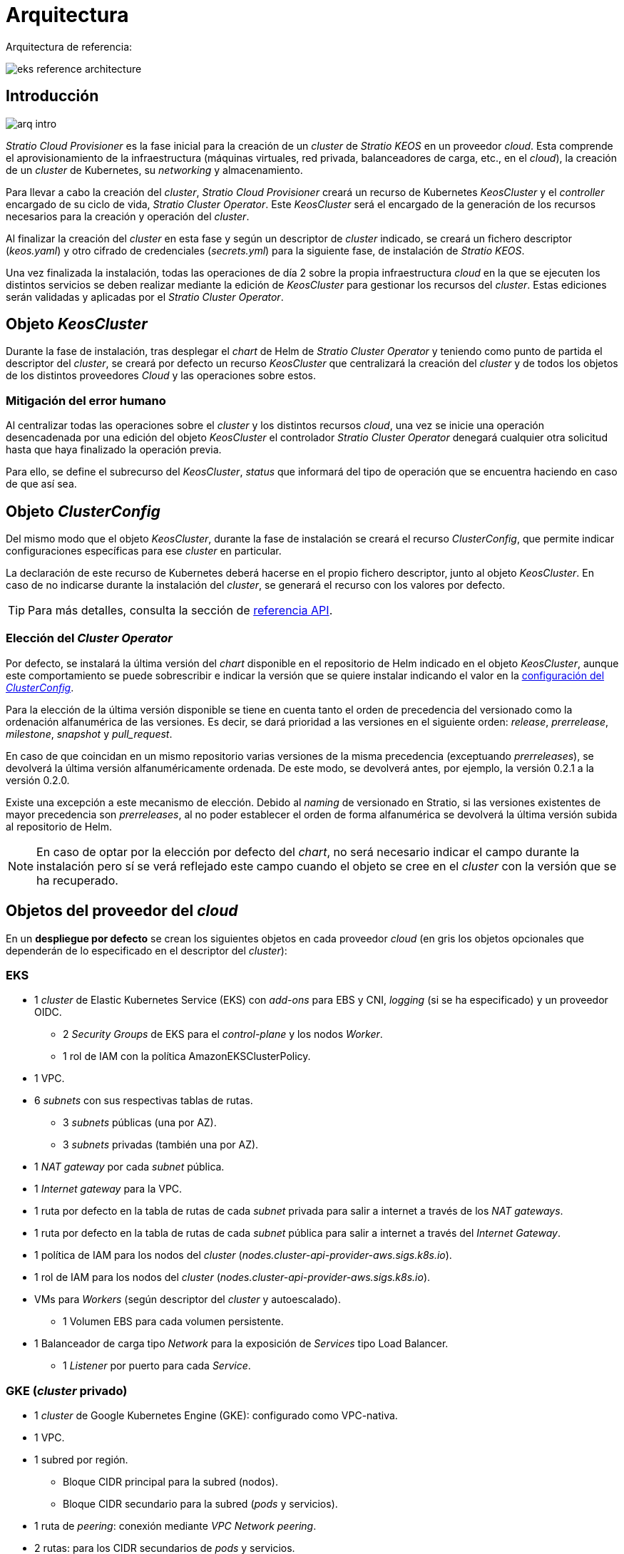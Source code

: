 = Arquitectura

Arquitectura de referencia:

image::eks-reference-architecture.png[]

== Introducción

image::arq-intro.png[]

_Stratio Cloud Provisioner_ es la fase inicial para la creación de un _cluster_ de _Stratio KEOS_ en un proveedor _cloud_. Esta comprende el aprovisionamiento de la infraestructura (máquinas virtuales, red privada, balanceadores de carga, etc., en el _cloud_), la creación de un _cluster_ de Kubernetes, su _networking_ y almacenamiento.

Para llevar a cabo la creación del _cluster_, _Stratio Cloud Provisioner_ creará un recurso de Kubernetes _KeosCluster_ y el _controller_ encargado de su ciclo de vida, _Stratio Cluster Operator_. Este _KeosCluster_ será el encargado de la generación de los recursos necesarios para la creación y operación del _cluster_.

Al finalizar la creación del _cluster_ en esta fase y según un descriptor de _cluster_ indicado, se creará un fichero descriptor (_keos.yaml_) y otro cifrado de credenciales (_secrets.yml_) para la siguiente fase, de instalación de _Stratio KEOS_.

Una vez finalizada la instalación, todas las operaciones de día 2 sobre la propia infraestructura _cloud_ en la que se ejecuten los distintos servicios se deben realizar mediante la edición de _KeosCluster_ para gestionar los recursos del _cluster_. Estas ediciones serán validadas y aplicadas por el _Stratio Cluster Operator_.

== Objeto _KeosCluster_

Durante la fase de instalación, tras desplegar el _chart_ de Helm de _Stratio Cluster Operator_ y teniendo como punto de partida el descriptor del _cluster_, se creará por defecto un recurso _KeosCluster_ que centralizará la creación del _cluster_ y de todos los objetos de los distintos proveedores _Cloud_ y las operaciones sobre estos.

=== Mitigación del error humano

Al centralizar todas las operaciones sobre el _cluster_ y los distintos recursos _cloud_, una vez se inicie una operación desencadenada por una edición del objeto _KeosCluster_ el controlador _Stratio Cluster Operator_ denegará cualquier otra solicitud hasta que haya finalizado la operación previa.

Para ello, se define el subrecurso del _KeosCluster_, _status_ que informará del tipo de operación que se encuentra haciendo en caso de que así sea.

== Objeto _ClusterConfig_

Del mismo modo que el objeto _KeosCluster_, durante la fase de instalación se creará el recurso _ClusterConfig_, que permite indicar configuraciones específicas para ese _cluster_ en particular.

La declaración de este recurso de Kubernetes deberá hacerse en el propio fichero descriptor, junto al objeto _KeosCluster_. En caso de no indicarse durante la instalación del _cluster_, se generará el recurso con los valores por defecto.

TIP: Para más detalles, consulta la sección de xref:operations-manual:api-reference.adoc[referencia API].

=== Elección del _Cluster Operator_

Por defecto, se instalará la última versión del _chart_ disponible en el repositorio de Helm indicado en el objeto _KeosCluster_, aunque este comportamiento se puede sobrescribir e indicar la versión que se quiere instalar indicando el valor en la xref:operations-manual:api-reference.adoc[configuración del _ClusterConfig_].

Para la elección de la última versión disponible se tiene en cuenta tanto el orden de precedencia del versionado como la ordenación alfanumérica de las versiones. Es decir, se dará prioridad a las versiones en el siguiente orden: _release_, _prerrelease_, _milestone_, _snapshot_ y _pull++_++request_.

En caso de que coincidan en un mismo repositorio varias versiones de la misma precedencia (exceptuando _prerreleases_), se devolverá la última versión alfanuméricamente ordenada. De este modo, se devolverá antes, por ejemplo, la versión 0.2.1 a la versión 0.2.0.

Existe una excepción a este mecanismo de elección. Debido al _naming_ de versionado en Stratio, si las versiones existentes de mayor precedencia son _prerreleases_, al no poder establecer el orden de forma alfanumérica se devolverá la última versión subida al repositorio de Helm.

NOTE: En caso de optar por la elección por defecto del _chart_, no será necesario indicar el campo durante la instalación pero sí se verá reflejado este campo cuando el objeto se cree en el _cluster_ con la versión que se ha recuperado.

== Objetos del proveedor del _cloud_

En un *despliegue por defecto* se crean los siguientes objetos en cada proveedor _cloud_ (en [silver]#gris# los objetos opcionales que dependerán de lo especificado en el descriptor del _cluster_):

=== EKS

* 1 _cluster_ de Elastic Kubernetes Service (EKS) con _add-ons_ para EBS y CNI, _logging_ (si se ha especificado) y un proveedor OIDC.
** 2 _Security Groups_ de EKS para el _control-plane_ y los nodos _Worker_.
** 1 rol de IAM con la política AmazonEKSClusterPolicy.
* [silver]#1 VPC.#
* [silver]#6 _subnets_ con sus respectivas tablas de rutas.#
** [silver]#3 _subnets_ públicas (una por AZ).#
** [silver]#3 _subnets_ privadas (también una por AZ).#
* [silver]#1 _NAT gateway_ por cada _subnet_ pública.#
* [silver]#1 _Internet gateway_ para la VPC.#
* [silver]#1 ruta por defecto en la tabla de rutas de cada _subnet_ privada para salir a internet a través de los _NAT gateways_.#
* [silver]#1 ruta por defecto en la tabla de rutas de cada _subnet_ pública para salir a internet a través del _Internet Gateway_.#
* 1 política de IAM para los nodos del _cluster_ (_nodes.cluster-api-provider-aws.sigs.k8s.io_).
* 1 rol de IAM para los nodos del _cluster_ (_nodes.cluster-api-provider-aws.sigs.k8s.io_).
* VMs para _Workers_ (según descriptor del _cluster_ y autoescalado).
** 1 Volumen EBS para cada volumen persistente.
* 1 Balanceador de carga tipo _Network_ para la exposición de _Services_ tipo Load Balancer.
** 1 _Listener_ por puerto para cada _Service_.

=== GKE (_cluster_ privado)

* 1 _cluster_ de Google Kubernetes Engine (GKE): configurado como VPC-nativa.
* 1 VPC.
* 1 subred por región.
** Bloque CIDR principal para la subred (nodos).
** Bloque CIDR secundario para la subred (_pods_ y servicios).
* 1 ruta de _peering_: conexión mediante _VPC Network peering_.
* 2 rutas: para los CIDR secundarios de _pods_ y servicios.
* 1 red de VPC _peering_.
* 5 reglas de _firewall_ de VPC: (gke-<nombre-cluster>-<id>-[master, vms, exkubelet, inkubelet, all]).
* Máquinas virtuales para _workers_: configuradas según el descriptor del _cluster_ y el autoescalado.
* 1 volumen persistente por máquina virtual.

=== Azure no gestionado

* [silver]#1 resource group.#
* 1 red virtual.
* 1 Route table para _workers_.
* 1 _NAT gateway_ para _workers_.
* 2 direcciones IP públicas (_API Server_ y NATgw de _workers_).
* 2 grupos de seguridad de red (_control-plane_ y _workers_).
* 1 balanceador de carga público.
* 1/3 máquinas virtuales para el _control-plane_ (según descriptor del _cluster_).
** 1 disco de bloque por máquina virtual.
** 1 interfaz de red por máquina virtual.
* Máquinas virtuales para _workers_ (según el descriptor del _cluster_ y autoescalado).
** 1 disco de bloque por máquina virtual.
** 1 interfaz de red por máquina virtual.
* 1 balanceador de carga para la exposición de _Services_ de tipo Load Balancer.
** 1 dirección de IP pública para cada _service_.
** 1 _Frontend IP config_ para cada _service_.
** 1 _Health probe_ para cada _service_.
** 1 regla de balanceador de carga para cada _service_.
* Disco de bloque para cada volumen persistente.

== _Networking_

Arquitectura de referencia:

image::eks-reference-architecture.png[]

La capa interna de _networking_ del _cluster_ está basada en Calico, con las siguientes integraciones por proveedor/_flavour_:

[.center,cols="1,1,1,1,1,1",center]
|===
^|Proveedor/flavour ^|Política ^|IPAM ^|CNI ^|Superposición ^|Enrutamiento

^|EKS
^|Calico
^|AWS
^|AWS
^|No
^|VPC-native

^|GKE
^|Calico
^|Calico
^|Calico
^|No
^|VPC-nativa

^|Azure
^|Calico
^|Calico
^|Calico
^|VxLAN
^|Calico
|===

=== Infraestructura propia

Si bien una de las ventajas de la creación de recursos automática en el aprovisionamiento es el gran dinamismo que otorga, por motivos de seguridad y cumplimiento de normativas, muchas veces es necesario crear ciertos recursos previamente al despliegue de _Stratio KEOS_ en el proveedor de _Cloud_.

En este sentido, el _Stratio Cloud Provisioner_ permite utilizar tanto un VPC como _subnets_ previamente creadas empleando el parámetro _networks_ en el descriptor del _cluster_, como se detalla en la xref:operations-manual:installation.adoc[guía de instalación].

Ejemplo para EKS:

[source,bash]
----
spec:
  networks:
    vpc_id: vpc-02698..
    subnets:
      - subnet_id: subnet-0416d..
      - subnet_id: subnet-0b2f8..
      - subnet_id: subnet-0df75..
----

=== Red de _pods_

En la mayoría de proveedores/_flavours_ se permite indicar un CIDR específico para _pods_, con ciertas particularidades descritas a continuación.

NOTE: El CIDR para _pods_ no deberá superponerse con la red de los nodos o cualquier otra red destino a la que éstos deban acceder.

==== EKS

En este caso, y dado que se utiliza el AWS VPC CNI como IPAM, se permitirá sólo uno de los dos rangos soportados por EKS: 100.64.0.0/16 o 198.19.0.0/16 (siempre teniendo en cuenta las restricciones de la https://docs.aws.amazon.com/vpc/latest/userguide/vpc-cidr-blocks.html#add-cidr-block-restrictions[documentación oficial]), que se añadirán al VPC como _secondary CIDR_.

NOTE: Si no se indica infraestructura _custom_, se deberá utilizar el CIDR 100.64.0.0/16.

[source,bash]
----
spec:
  networks:
	  pods_cidr: 100.64.0.0/16
----

En este caso, se crearán 3 _subnets_ (1 por zona) con una máscara de 18 bits (/18) del rango indicado de las cuales se obtendrán las IP para los _pods_:

[.center,cols="1,2",width=40%]
|===
^|zone-a
^|100.64.0.0/18

^|zone-b
^|100.64.64.0/18

^|zone-c
^|100.64.128.0/18
|===

En caso de utilizar infraestructura personalizada, se deberán indicar las 3 _subnets_ (una por zona) para los _pods_ conjuntamente con las de los nodos en el descriptor del _cluster_:

[source,bash]
----
spec:
  networks:
      vpc_id: vpc-0264503b4f41ff69f # example-custom-vpc
      pods_subnets:
          - subnet_id: subnet-0f6aa193eaa31015e # example-custom-sn-pods-zone-a
          - subnet_id: subnet-0ad0a80d1cec762d7 # example-custom-sn-pods-zone-b
          - subnet_id: subnet-0921f337cb6a6128d # example-custom-sn-pods-zone-c
      subnets:
          - subnet_id: subnet-0416da6767f910929 # example-custom-sn-priv-zone-a
          - subnet_id: subnet-0b2f81b89da1dfdfd # example-custom-sn-priv-zone-b
          - subnet_id: subnet-0df75719efe5f6615 # example-custom-sn-priv-zone-c
      pods_cidr: 100.64.0.0/16
----

NOTE: El CIDR secundario asignado al VPC para los _pods_ debe indicarse en el parámetro `spec.networks.pods_cidr` obligatoriamente.

El CIDR de cada subnet (obtenido del CIDR secundario del VPC), deberá ser el mismo que el descrito más arriba (con máscara de 18 bits), y las 3 _subnets_ para _pods_ deberán tener el siguiente tag: _sigs.k8s.io/cluster-api-provider-aws/association=secondary_.

==== Azure no gestionado

En este proveedor/_flavour_ se utiliza Calico como IPAM del CNI, esto permite poder especificar un CIDR arbitrario para los _pods_:

[source,bash]
----
spec:
  networks:
	  pods_cidr: 172.16.0.0/20
----

==== GKE

La red de _pods_ en GKE se configura automáticamente con el CIDR secundario para _pods_ y servicios, obtenido de la configuración de la red VPC al desplegar el _cluster_.

== Seguridad

=== Autenticación

Actualmente, para la comunicación con los proveedores _cloud_, los _controllers_ almacenan en el _cluster_ las credenciales de la identidad utilizada en la instalación.

Estas credenciales se pueden ver con los siguientes comandos:

==== EKS

Para este proveedor, las credenciales se almacenan en un _Secret_ dentro del _Namespace_ del _controller_ con el formato del fichero `~/.aws/credentials`:

[source,bash]
----
k -n capa-system get secret capa-manager-bootstrap-credentials -o json | jq -r '.data.credentials' | base64 -d
----

==== GKE

Igual que para EKS, el _controller_ de GCP obtiene las credenciales de un _Secret_ dentro del _Namespace_ correspondiente.

[source,bash]
----
$ k -n capg-system get secret capg-manager-bootstrap-credentials -o json | jq -r '.data["credentials.json"]' | base64 -d | jq .
----

==== Azure

Para el caso de Azure, el _client++_++id_ se almacena en el objeto _AzureIdentity_ dentro del _Namespace_ del _controller_, que también tiene la referencia al _Secret_ donde se almacena el _client++_++secret_:

*_client++_++id_*:

[source,bash]
----
$ k -n capz-system get azureidentity -o json | jq -r .items[0].spec.clientID
----

*_client++_++secret_*:

[source,bash]
----
$ CLIENT_PASS_NAME=$(k -n capz-system get azureidentity -o json | jq -r .items[0].spec.clientPassword.name)
$ CLIENT_PASS_NAMESPACE=$(k -n capz-system get azureidentity -o json | jq -r .items[0].spec.clientPassword.namespace)
$ kubectl -n ${CLIENT_PASS_NAMESPACE} get secret ${CLIENT_PASS_NAME} -o json | jq -r .data.clientSecret | base64 -d; echo
----

=== Acceso a IMDS (para EKS)

Dado que los _pods_ pueden impersonar al nodo donde se ejecutan simplemente interactuando con IMDS, se utiliza una política de red global (_GlobalNetworkPolicy_ de Calico) para impedir el acceso a todos los _pods_ del _cluster_ que no sean parte de _Stratio KEOS_.

A su vez, en EKS se habilita el proveedor OIDC para permitir el uso de roles de IAM para _Service Accounts_, asegurando el uso de políticas IAM con mínimos privilegios.

=== Acceso al _endpoint_ del _API Server_

==== EKS

Durante la creación del _cluster_ de EKS, se crea un _endpoint_ para el _API Server_ que se utilizará para el acceso al _cluster_ desde el instalador y operaciones del ciclo de vida.

Este _endpoint_ se publica a internet, y su acceso se restringe con una combinación de reglas del _Identity and Access Management_ (IAM) de Amazon y el _Role Based Access Control_ (RBAC) nativo de Kubernetes.

==== GKE

En este caso, el _API Server_ se expone únicamente de forma privada, por lo que solo se puede acceder desde la IP asignada al _endpoint_ privado del _cluster_. Esta IP pertenece al rango especificado en el descriptor del _cluster_.

==== Azure no gestionado

Para la exposición del _API Server_, se crea un balanceador de carga con nombre `<cluster_id>-public-lb` y puerto 6443 accesible por red pública (la IP pública asignada es la misma que resuelve la URL del _Kubeconfig_) y un _Backend pool_ con los nodos del _control-plane_.

El _health check_ del servicio se hace por TCP, pero se recomienda cambiar a HTTPS con la ruta `/healthz`.

== Almacenamiento

=== Nodos (_control-plane_ y _workers_)

A nivel de almacenamiento, se monta un único disco _root_ del que se puede definir su tipo, tamaño y encriptación (se podrá especificar una clave de encriptación previamente creada).

*Ejemplo:*

[source,bash]
----
type: gp3
size: 384Gi
encrypted: true
encryption_key: <key_name>
----

Estos discos se crean en la provisión inicial de los nodos, por lo que estos datos se pasan como parámetros del descriptor.

=== _StorageClass_

Durante el aprovisionamiento se disponibiliza una _StorageClass_ (por defecto) con nombre "keos" para disco de bloques. Esta cuenta con los parámetros `reclaimPolicy: Delete` y `volumeBindingMode: WaitForFirstConsumer`, esto es, que el disco se creará en el momento en que un _pod_ consuma el _PersistentVolumeClaim_ correspondiente y se eliminará al borrar el _PersistentVolume_.

NOTE: Ten en cuenta que los _PersistentVolumes_ creados a partir de esta _StorageClass_ tendrán afinidad con la zona donde se han consumido.

Desde el descriptor del _cluster_ se permite indicar la clave de encriptación, la clase de discos o bien parámetros libres.

*Ejemplo con opciones básicas:*

[source,bash]
----
spec:
  infra_provider: aws
  storageclass:
    encryption_key: <my_simm_key>
    class: premium
----

El parámetro `class` puede ser _premium_ o _standard_, esto dependerá del proveedor _cloud_:

[.center,cols="1,2,2",width=70%,center]
|===
^|Proveedor ^|Standard class ^|Premium class

^|AWS
^|gp3
^|io2 (64k IOPS)

^|GKE
^|pd-standard
^|pd-ssd

^|Azure
^|StandardSSD_LRS
^|Premium_LRS
|===

*Ejemplo con parámetros libres:*

[source,bash]
----
spec:
  infra_provider: gcp
  storageclass:
    parameters:
      type: pd-extreme
      provisioned-iops-on-create: 5000
      disk-encryption-kms-key: <key_name>
      labels: "key1=value1,key2=value2"
----

Estos últimos también dependen del proveedor _cloud_:

[.center,cols="1,2",width=80%]
|===
^|Proveedor ^|Parámetro

^|All
a|

----
     fsType
----

^|AWS, GKE
a|

----
     type
     labels
----

^|AWS
a|

----
     iopsPerGB
     kmsKeyId
     allowAutoIOPSPerGBIncrease
     iops
     throughput
     encrypted
     blockExpress
     blockSize
----

^|GKE
a|

----
     provisioned-iops-on-create
     replication-type
     disk-encryption-kms-key
----

^|Azure
a|

----
     provisioner
     skuName
     kind
     cachingMode
     diskEncryptionType
     diskEncryptionSetID
     resourceGroup
     tags
     networkAccessPolicy
     publicNetworkAccess
     diskAccessID
     enableBursting
     enablePerformancePlus
     subscriptionID
----

|===

En el aprovisionamiento se crean otras _StorageClasses_ (no default) según el proveedor, pero para utilizarlas, las cargas de trabajo deberán especificarlas en su despliegue.

=== Amazon EFS

En esta versión, si se desea utilizar un sistema de archivos de EFS se deberá crear previamente y pasar los siguientes datos al descriptor del _cluster_:

[source,bash]
----
spec:
  storageclass:
      efs:
          name: fs-015ea5e2ba5fe7fa5
          id: fs-015ea5e2ba5fe7fa5
          permissions: 700
----

Con estos datos, se renderizará el _keos.yaml_ de forma que en la ejecución del _keos-installer_ se despliegue el _driver_ y se configure la _StorageClass_ correspondiente.

NOTE: Esta funcionalidad está pensada para infraestructura personalizada, ya que el sistema de ficheros de EFS deberá asociarse a un VPC existente en su creación.

== Atributos en EKS

Todos los objetos que se crean en EKS contienen por defecto el atributo con clave _keos.stratio.com/owner_ y como valor el nombre del _cluster_. También se permite añadir atributos personalizados a todos los objetos creados en el proveedor _cloud_ de la siguiente forma:

[source,bash]
----
spec:
  control_plane:
    tags:
      - tier: production
      - billing-area: data
----

Para añadir atributos a los volúmenes creados por la _StorageClass_, se deberá utilizar el parámetro `labels` en la sección correspondiente:

[source,bash]
----
spec:
  storageclass:
    parameters:
      labels: "tier=production,billing-area=data"
      ..
----

== Docker registries

Como prerrequisito a la instalación de _Stratio KEOS_, las imágenes Docker de todos sus componentes deberán residir en un Docker registry que se indicará en el descriptor del _cluster_ (`keos_registry: true`). Deberá haber un (y sólo uno) Docker registry para _Stratio KEOS_, el resto se configurarán en los nodos para poder utilizar sus imágenes en cualquier despliegue.

Actualmente, se soportan 3 tipos de Docker registries: _generic_, _ecr_ y _acr_. Para el tipo _generic_, se deberá indicar si el _registry_ es autenticado o no (los tipos _ecr_ y _acr_ no pueden tener autenticación), y en caso de serlo, es obligatorio indicar usuario y contraseña en la sección 'spec.credentials'.

La siguiente tabla muestra los _registries_ soportados según proveedor/_flavour_:

[.center,cols="2,1",width=40%]
|===
^|EKS
^|ecr, generic

^|Azure
^|acr, generic

^|GKE
^|gar
|===

== Repositorio de Helm

Como prerrequisito de la instalación, se debe indicar un repositorio de Helm del que se pueda extraer el _chart_ del _Cluster Operator_. Este repositorio puede utilizar protocolos HTTPS u OCI (utilizados para repositorios de proveedores _cloud_ como ECR, GAR o ACR).

[.center,cols="2,1",width=40%]
|===
^|EKS
^|ecr, generic

^|Azure
^|acr, generic

^|GKE
^|gar
|===

NOTE: Las URL de los repositorios de tipo OCI llevan el prefijo *oci://*. Por ejemplo: oci://stratioregistry.azurecr.io/helm-repository-example.

NOTE: Recuerda verificar en la documentación de _keos-installer_ los repositorios que se soporten en la versión a utilizar.
